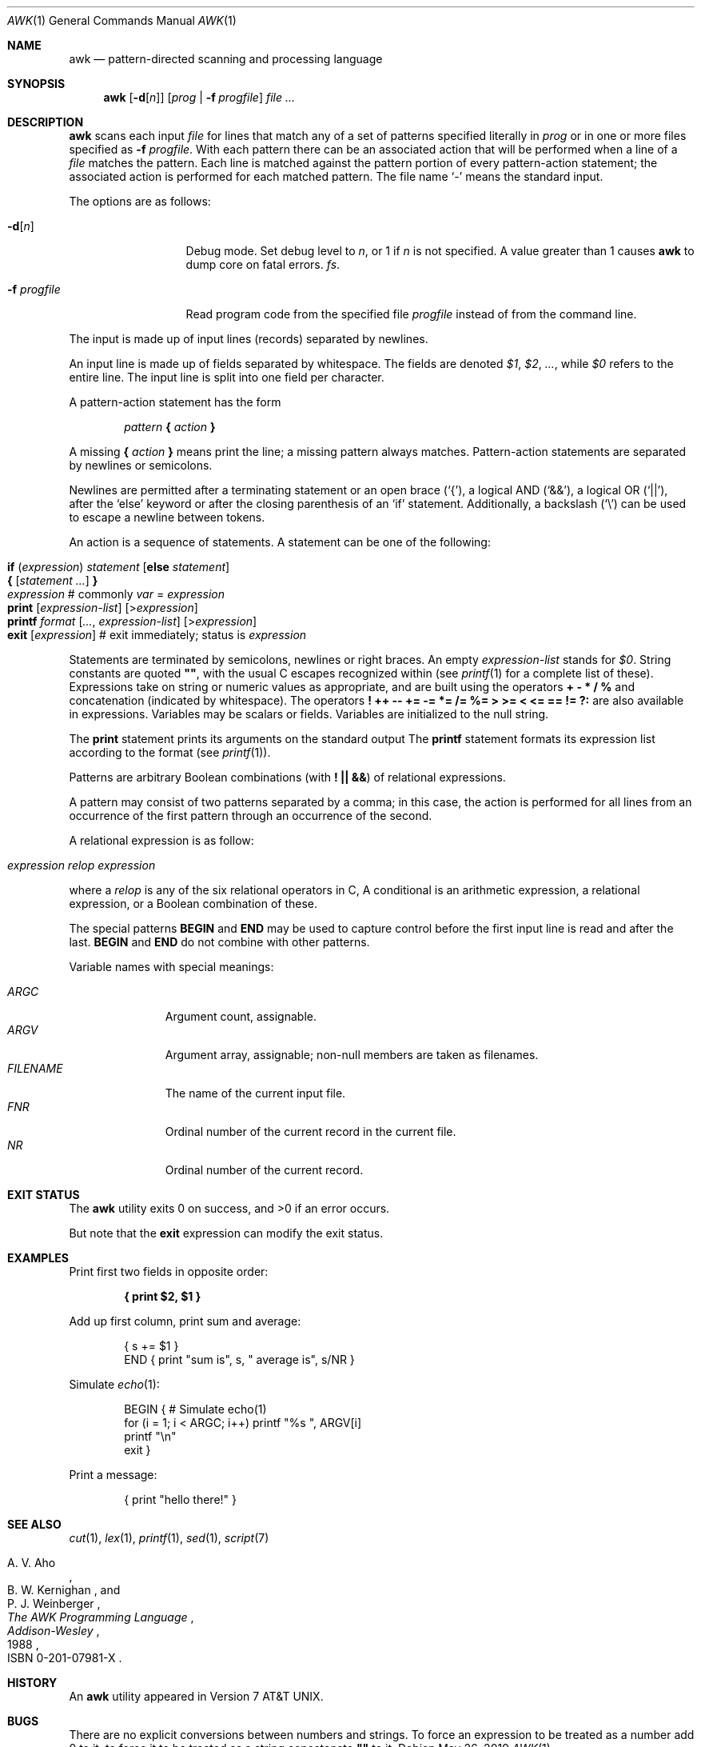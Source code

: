 .\"	$OpenBSD: awk.1,v 1.45 2019/05/26 01:16:09 naddy Exp $
.\"
.\" Copyright (C) Lucent Technologies 1997
.\" All Rights Reserved
.\"
.\" Permission to use, copy, modify, and distribute this software and
.\" its documentation for any purpose and without fee is hereby
.\" granted, provided that the above copyright notice appear in all
.\" copies and that both that the copyright notice and this
.\" permission notice and warranty disclaimer appear in supporting
.\" documentation, and that the name Lucent Technologies or any of
.\" its entities not be used in advertising or publicity pertaining
.\" to distribution of the software without specific, written prior
.\" permission.
.\"
.\" LUCENT DISCLAIMS ALL WARRANTIES WITH REGARD TO THIS SOFTWARE,
.\" INCLUDING ALL IMPLIED WARRANTIES OF MERCHANTABILITY AND FITNESS.
.\" IN NO EVENT SHALL LUCENT OR ANY OF ITS ENTITIES BE LIABLE FOR ANY
.\" SPECIAL, INDIRECT OR CONSEQUENTIAL DAMAGES OR ANY DAMAGES
.\" WHATSOEVER RESULTING FROM LOSS OF USE, DATA OR PROFITS, WHETHER
.\" IN AN ACTION OF CONTRACT, NEGLIGENCE OR OTHER TORTIOUS ACTION,
.\" ARISING OUT OF OR IN CONNECTION WITH THE USE OR PERFORMANCE OF
.\" THIS SOFTWARE.
.\"
.Dd $Mdocdate: May 26 2019 $
.Dt AWK 1
.Os
.Sh NAME
.Nm awk
.Nd pattern-directed scanning and processing language
.Sh SYNOPSIS
.Nm awk
.Op Fl d Ns Op Ar n
.Op Ar prog | Fl f Ar progfile
.Ar
.Sh DESCRIPTION
.Nm
scans each input
.Ar file
for lines that match any of a set of patterns specified literally in
.Ar prog
or in one or more files specified as
.Fl f Ar progfile .
With each pattern there can be an associated action that will be performed
when a line of a
.Ar file
matches the pattern.
Each line is matched against the
pattern portion of every pattern-action statement;
the associated action is performed for each matched pattern.
The file name
.Sq -
means the standard input.
.Pp
The options are as follows:
.Bl -tag -width "-f progfile"
.It Fl d Ns Op Ar n
Debug mode.
Set debug level to
.Ar n ,
or 1 if
.Ar n
is not specified.
A value greater than 1 causes
.Nm
to dump core on fatal errors.
.Ar fs .
.It Fl f Ar progfile
Read program code from the specified file
.Ar progfile
instead of from the command line.
.El
.Pp
The input is made up of input lines
.Pq records
separated by newlines.
.Pp
An input line is made up of fields separated by whitespace.
The fields are denoted
.Va $1 , $2 , ... ,
while
.Va $0
refers to the entire line.
The input line is split into one field per character.
.Pp
A pattern-action statement has the form
.Pp
.D1 Ar pattern Ic \&{ Ar action Ic \&}
.Pp
A missing
.Ic \&{ Ar action Ic \&}
means print the line;
a missing pattern always matches.
Pattern-action statements are separated by newlines or semicolons.
.Pp
Newlines are permitted after a terminating statement or an open brace
.Pq Sq { ,
a logical AND
.Pq Sq && ,
a logical OR
.Pq Sq || ,
after the
.Sq else
keyword
or after the closing parenthesis of an
.Sq if
statement.
Additionally, a backslash
.Pq Sq \e
can be used to escape a newline between tokens.
.Pp
An action is a sequence of statements.
A statement can be one of the following:
.Pp
.Bl -tag -width Ds -offset indent -compact
.It Ic if Ar ( expression ) Ar statement Op Ic else Ar statement
.It Xo Ic {
.Op Ar statement ...
.Ic }
.Xc
.It Xo Ar expression
.No # commonly
.Ar var No = Ar expression
.Xc
.It Xo Ic print
.Op Ar expression-list
.Op > Ns Ar expression
.Xc
.It Xo Ic printf Ar format
.Op Ar ... , expression-list
.Op > Ns Ar expression
.Xc
.It Xo Ic exit
.Op Ar expression
.No # exit immediately; status is Ar expression
.Xc
.El
.Pp
Statements are terminated by
semicolons, newlines or right braces.
An empty
.Ar expression-list
stands for
.Ar $0 .
String constants are quoted
.Li \&"" ,
with the usual C escapes recognized within
(see
.Xr printf 1
for a complete list of these).
Expressions take on string or numeric values as appropriate,
and are built using the operators
.Ic + \- * / %
and concatenation
.Pq indicated by whitespace .
The operators
.Ic \&! ++ \-\- += \-= *= /= %=
.Ic > >= < <= == != ?:
are also available in expressions.
Variables may be scalars
or fields.
Variables are initialized to the null string.
.Pp
The
.Ic print
statement prints its arguments on the standard output
The
.Ic printf
statement formats its expression list according to the format
(see
.Xr printf 1 ) .
.Pp
Patterns are arbitrary Boolean combinations
(with
.Ic "\&! || &&" )
of relational expressions.
.Pp
A pattern may consist of two patterns separated by a comma;
in this case, the action is performed for all lines
from an occurrence of the first pattern
through an occurrence of the second.
.Pp
A relational expression is as follow:
.Pp
.Bl -tag -width Ds -offset indent -compact
.It Ar expression relop expression
.Xc
.El
.Pp
where a
.Ar relop
is any of the six relational operators in C,
A conditional is an arithmetic expression,
a relational expression,
or a Boolean combination
of these.
.Pp
The special patterns
.Ic BEGIN
and
.Ic END
may be used to capture control before the first input line is read
and after the last.
.Ic BEGIN
and
.Ic END
do not combine with other patterns.
.Pp
Variable names with special meanings:
.Pp
.Bl -tag -width "FILENAME " -compact
.It Va ARGC
Argument count, assignable.
.It Va ARGV
Argument array, assignable;
non-null members are taken as filenames.
.It Va FILENAME
The name of the current input file.
.It Va FNR
Ordinal number of the current record in the current file.
.It Va NR
Ordinal number of the current record.
.El
.Sh EXIT STATUS
.Ex -std awk
.Pp
But note that the
.Ic exit
expression can modify the exit status.
.Sh EXAMPLES
Print first two fields in opposite order:
.Pp
.Dl { print $2, $1 }
.Pp
Add up first column, print sum and average:
.Bd -literal -offset indent
{ s += $1 }
END { print "sum is", s, " average is", s/NR }
.Ed
.Pp
Simulate
.Xr echo 1 :
.Bd -literal -offset indent
BEGIN { # Simulate echo(1)
        for (i = 1; i < ARGC; i++) printf "%s ", ARGV[i]
        printf "\en"
        exit }
.Ed
.Pp
Print a message:
.Bd -literal -offset indent
{ print "hello there!" }
.Ed
.Sh SEE ALSO
.Xr cut 1 ,
.Xr lex 1 ,
.Xr printf 1 ,
.Xr sed 1 ,
.Xr script 7
.Rs
.%A A. V. Aho
.%A B. W. Kernighan
.%A P. J. Weinberger
.%T The AWK Programming Language
.%I Addison-Wesley
.%D 1988
.%O ISBN 0-201-07981-X
.Re
.Sh HISTORY
An
.Nm
utility appeared in
.At v7 .
.Sh BUGS
There are no explicit conversions between numbers and strings.
To force an expression to be treated as a number add 0 to it;
to force it to be treated as a string concatenate
.Li \&""
to it.
